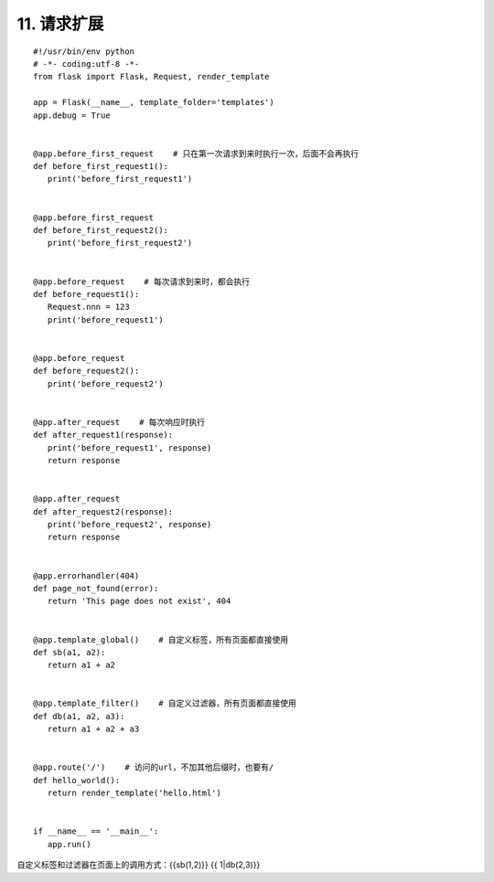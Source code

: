 =========================
11. 请求扩展
=========================

::

 #!/usr/bin/env python
 # -*- coding:utf-8 -*-
 from flask import Flask, Request, render_template

 app = Flask(__name__, template_folder='templates')
 app.debug = True


 @app.before_first_request    # 只在第一次请求到来时执行一次，后面不会再执行
 def before_first_request1():
    print('before_first_request1')


 @app.before_first_request
 def before_first_request2():
    print('before_first_request2')


 @app.before_request    # 每次请求到来时，都会执行
 def before_request1():
    Request.nnn = 123
    print('before_request1')


 @app.before_request
 def before_request2():
    print('before_request2')


 @app.after_request    # 每次响应时执行
 def after_request1(response):
    print('before_request1', response)
    return response


 @app.after_request
 def after_request2(response):
    print('before_request2', response)
    return response


 @app.errorhandler(404)
 def page_not_found(error):
    return 'This page does not exist', 404


 @app.template_global()    # 自定义标签，所有页面都直接使用
 def sb(a1, a2):
    return a1 + a2


 @app.template_filter()    # 自定义过滤器，所有页面都直接使用
 def db(a1, a2, a3):
    return a1 + a2 + a3


 @app.route('/')    # 访问的url，不加其他后缀时，也要有/
 def hello_world():
    return render_template('hello.html')


 if __name__ == '__main__':
    app.run()

自定义标签和过滤器在页面上的调用方式：{{sb(1,2)}}  {{ 1|db(2,3)}}